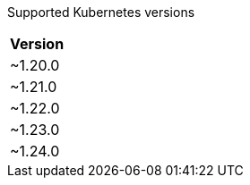 [caption=]
Supported Kubernetes versions
[width="100%",cols="~",options="header"]
|===
| Version
a| [subs=-attributes]
+~1.20.0+
a| [subs=-attributes]
+~1.21.0+
a| [subs=-attributes]
+~1.22.0+
a| [subs=-attributes]
+~1.23.0+
a| [subs=-attributes]
+~1.24.0+
|===
